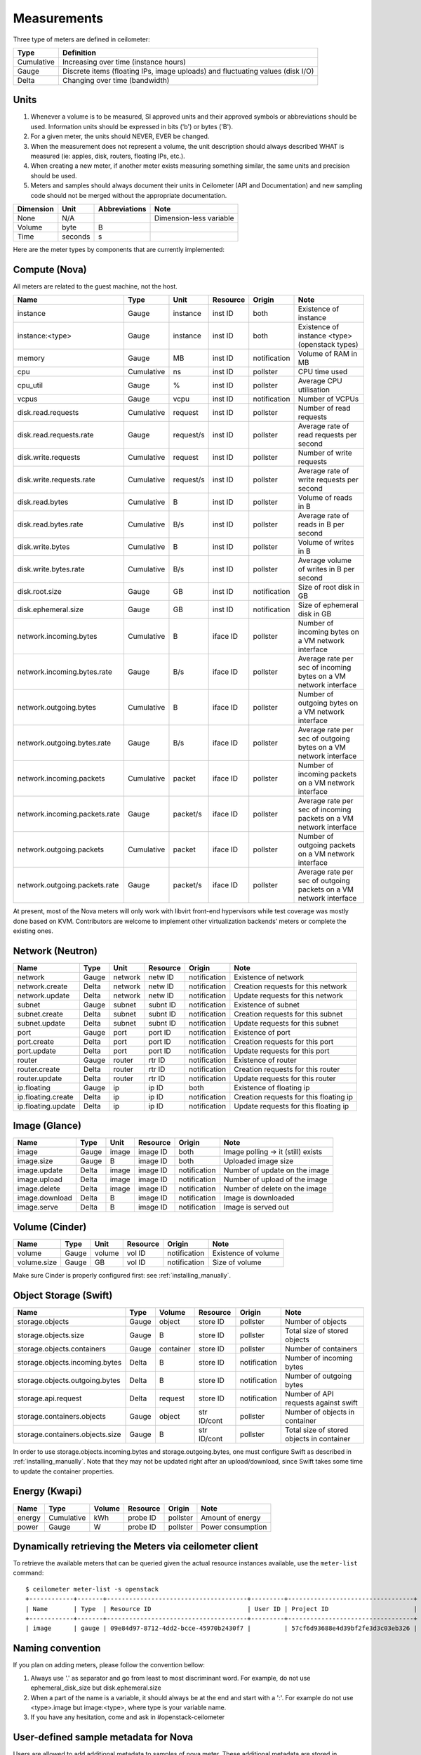 ..
      Copyright 2012 New Dream Network (DreamHost)

      Licensed under the Apache License, Version 2.0 (the "License"); you may
      not use this file except in compliance with the License. You may obtain
      a copy of the License at

          http://www.apache.org/licenses/LICENSE-2.0

      Unless required by applicable law or agreed to in writing, software
      distributed under the License is distributed on an "AS IS" BASIS, WITHOUT
      WARRANTIES OR CONDITIONS OF ANY KIND, either express or implied. See the
      License for the specific language governing permissions and limitations
      under the License.

.. _measurements:

==============
 Measurements
==============

Three type of meters are defined in ceilometer:

.. index::
   double: meter; cumulative
   double: meter; gauge
   double: meter; delta

==========  ==============================================================================
Type        Definition
==========  ==============================================================================
Cumulative  Increasing over time (instance hours)
Gauge       Discrete items (floating IPs, image uploads) and fluctuating values (disk I/O)
Delta       Changing over time (bandwidth)
==========  ==============================================================================

Units
=====

1. Whenever a volume is to be measured, SI approved units and their
   approved symbols or abbreviations should be used. Information units
   should be expressed in bits ('b') or bytes ('B').
2. For a given meter, the units should NEVER, EVER be changed.
3. When the measurement does not represent a volume, the unit
   description should always described WHAT is measured (ie: apples,
   disk, routers, floating IPs, etc.).
4. When creating a new meter, if another meter exists measuring
   something similar, the same units and precision should be used.
5. Meters and samples should always document their units in Ceilometer (API
   and Documentation) and new sampling code should not be merged without the
   appropriate documentation.

============  ========  ==============  =====
Dimension     Unit      Abbreviations   Note
============  ========  ==============  =====
None          N/A                       Dimension-less variable
Volume        byte                   B
Time          seconds                s
============  ========  ==============  =====

Here are the meter types by components that are currently implemented:

Compute (Nova)
==============

All meters are related to the guest machine, not the host.

=============================  ==========  =========  ========  ============  ==================================================================
Name                           Type        Unit       Resource  Origin        Note
=============================  ==========  =========  ========  ============  ==================================================================
instance                       Gauge       instance   inst ID   both          Existence of instance
instance:<type>                Gauge       instance   inst ID   both          Existence of instance <type> (openstack types)
memory                         Gauge       MB         inst ID   notification  Volume of RAM in MB
cpu                            Cumulative  ns         inst ID   pollster      CPU time used
cpu_util                       Gauge       %          inst ID   pollster      Average CPU utilisation
vcpus                          Gauge       vcpu       inst ID   notification  Number of VCPUs
disk.read.requests             Cumulative  request    inst ID   pollster      Number of read requests
disk.read.requests.rate        Gauge       request/s  inst ID   pollster      Average rate of read requests per second
disk.write.requests            Cumulative  request    inst ID   pollster      Number of write requests
disk.write.requests.rate       Cumulative  request/s  inst ID   pollster      Average rate of write requests per second
disk.read.bytes                Cumulative  B          inst ID   pollster      Volume of reads in B
disk.read.bytes.rate           Cumulative  B/s        inst ID   pollster      Average rate of reads in B per second
disk.write.bytes               Cumulative  B          inst ID   pollster      Volume of writes in B
disk.write.bytes.rate          Cumulative  B/s        inst ID   pollster      Average volume of writes in B per second
disk.root.size                 Gauge       GB         inst ID   notification  Size of root disk in GB
disk.ephemeral.size            Gauge       GB         inst ID   notification  Size of ephemeral disk in GB
network.incoming.bytes         Cumulative  B          iface ID  pollster      Number of incoming bytes on a VM network interface
network.incoming.bytes.rate    Gauge       B/s        iface ID  pollster      Average rate per sec of incoming bytes on a VM network interface
network.outgoing.bytes         Cumulative  B          iface ID  pollster      Number of outgoing bytes on a VM network interface
network.outgoing.bytes.rate    Gauge       B/s        iface ID  pollster      Average rate per sec of outgoing bytes on a VM network interface
network.incoming.packets       Cumulative  packet     iface ID  pollster      Number of incoming packets on a VM network interface
network.incoming.packets.rate  Gauge       packet/s   iface ID  pollster      Average rate per sec of incoming packets on a VM network interface
network.outgoing.packets       Cumulative  packet     iface ID  pollster      Number of outgoing packets on a VM network interface
network.outgoing.packets.rate  Gauge       packet/s   iface ID  pollster      Average rate per sec of outgoing packets on a VM network interface
=============================  ==========  =========  ========  ============  ==================================================================

At present, most of the Nova meters will only work with libvirt front-end
hypervisors while test coverage was mostly done based on KVM. Contributors
are welcome to implement other virtualization backends’ meters or complete
the existing ones.

Network (Neutron)
=================

========================  ==========  ========  ========  ============  ======================================================
Name                      Type        Unit      Resource  Origin        Note
========================  ==========  ========  ========  ============  ======================================================
network                   Gauge       network   netw ID   notification  Existence of network
network.create            Delta       network   netw ID   notification  Creation requests for this network
network.update            Delta       network   netw ID   notification  Update requests for this network
subnet                    Gauge       subnet    subnt ID  notification  Existence of subnet
subnet.create             Delta       subnet    subnt ID  notification  Creation requests for this subnet
subnet.update             Delta       subnet    subnt ID  notification  Update requests for this subnet
port                      Gauge       port      port ID   notification  Existence of port
port.create               Delta       port      port ID   notification  Creation requests for this port
port.update               Delta       port      port ID   notification  Update requests for this port
router                    Gauge       router    rtr ID    notification  Existence of router
router.create             Delta       router    rtr ID    notification  Creation requests for this router
router.update             Delta       router    rtr ID    notification  Update requests for this router
ip.floating               Gauge       ip        ip ID     both          Existence of floating ip
ip.floating.create        Delta       ip        ip ID     notification  Creation requests for this floating ip
ip.floating.update        Delta       ip        ip ID     notification  Update requests for this floating ip
========================  ==========  ========  ========  ============  ======================================================

Image (Glance)
==============

========================  ==========  =======  ========  ============  =======================================================
Name                      Type        Unit     Resource  Origin        Note
========================  ==========  =======  ========  ============  =======================================================
image                     Gauge         image  image ID  both          Image polling -> it (still) exists
image.size                Gauge             B  image ID  both          Uploaded image size
image.update              Delta         image  image ID  notification  Number of update on the image
image.upload              Delta         image  image ID  notification  Number of upload of the image
image.delete              Delta         image  image ID  notification  Number of delete on the image
image.download            Delta             B  image ID  notification  Image is downloaded
image.serve               Delta             B  image ID  notification  Image is served out
========================  ==========  =======  ========  ============  =======================================================

Volume (Cinder)
===============

========================  ==========  =======  ========  ============  =======================================================
Name                      Type        Unit     Resource  Origin        Note
========================  ==========  =======  ========  ============  =======================================================
volume                    Gauge        volume  vol ID    notification  Existence of volume
volume.size               Gauge            GB  vol ID    notification  Size of volume
========================  ==========  =======  ========  ============  =======================================================

Make sure Cinder is properly configured first: see :ref:`installing_manually`.

Object Storage (Swift)
======================

===============================  ==========  ==========  ===========  ============  ==========================================
Name                             Type        Volume      Resource     Origin        Note
===============================  ==========  ==========  ===========  ============  ==========================================
storage.objects                  Gauge           object  store ID     pollster      Number of objects
storage.objects.size             Gauge                B  store ID     pollster      Total size of stored objects
storage.objects.containers       Gauge        container  store ID     pollster      Number of containers
storage.objects.incoming.bytes   Delta                B  store ID     notification  Number of incoming bytes
storage.objects.outgoing.bytes   Delta                B  store ID     notification  Number of outgoing bytes
storage.api.request              Delta          request  store ID     notification  Number of API requests against swift
storage.containers.objects       Gauge           object  str ID/cont  pollster      Number of objects in container
storage.containers.objects.size  Gauge                B  str ID/cont  pollster      Total size of stored objects in container
===============================  ==========  ==========  ===========  ============  ==========================================

In order to use storage.objects.incoming.bytes and storage.outgoing.bytes, one must configure
Swift as described in :ref:`installing_manually`. Note that they may not be
updated right after an upload/download, since Swift takes some time to update
the container properties.

Energy (Kwapi)
==============

==========================  ==========  ==========  ========  ========= ==============================================
Name                        Type        Volume      Resource  Origin    Note
==========================  ==========  ==========  ========  ========= ==============================================
energy                      Cumulative         kWh  probe ID  pollster  Amount of energy
power                       Gauge                W  probe ID  pollster  Power consumption
==========================  ==========  ==========  ========  ========= ==============================================

Dynamically retrieving the Meters via ceilometer client
=======================================================

To retrieve the available meters that can be queried given the actual
resource instances available, use the ``meter-list`` command:

::

    $ ceilometer meter-list -s openstack
    +------------+-------+--------------------------------------+---------+----------------------------------+
    | Name       | Type  | Resource ID                          | User ID | Project ID                       |
    +------------+-------+--------------------------------------+---------+----------------------------------+
    | image      | gauge | 09e84d97-8712-4dd2-bcce-45970b2430f7 |         | 57cf6d93688e4d39bf2fe3d3c03eb326 |


Naming convention
=================
If you plan on adding meters, please follow the convention bellow:

1. Always use '.' as separator and go from least to most discriminant word.
   For example, do not use ephemeral_disk_size but disk.ephemeral.size

2. When a part of the name is a variable, it should always be at the end and start with a ':'.
   For example do not use <type>.image but image:<type>, where type is your variable name.

3. If you have any hesitation, come and ask in #openstack-ceilometer


User-defined sample metadata for Nova
=========================================

Users are allowed to add additional metadata to samples of nova meter.
These additional metadata are stored in 'resource_metadata.user_metadata.*' of the sample
To do so, users should add nova user metadata prefixed with 'metering.':

::
    $ nova boot --meta metering.custom_metadata=a_value my_vm

Note: The name of the metadata shouldn't exceed 256 characters otherwise it will be cut off.
Also, if it has '.', this will be replaced by a '_' in ceilometer.

User-defined sample metadata for Swift
==========================================
It's possible to add additional metadata to sample of Swift meter as well.
You might specify headers whose values will be stored in resource_metadata as
'resource_metadata.http_header_$name', where $name is a name of the header with
'-' replaced by '_'.

This is done using 'metadata_headers' option in middleware configuration,
refer to :ref:`installing_manually` for details.

For example, this could be used to distinguish external and internal users. You'd
have to implement a custom Swift middleware that sets a proper header and just add
it to metadata_headers.
